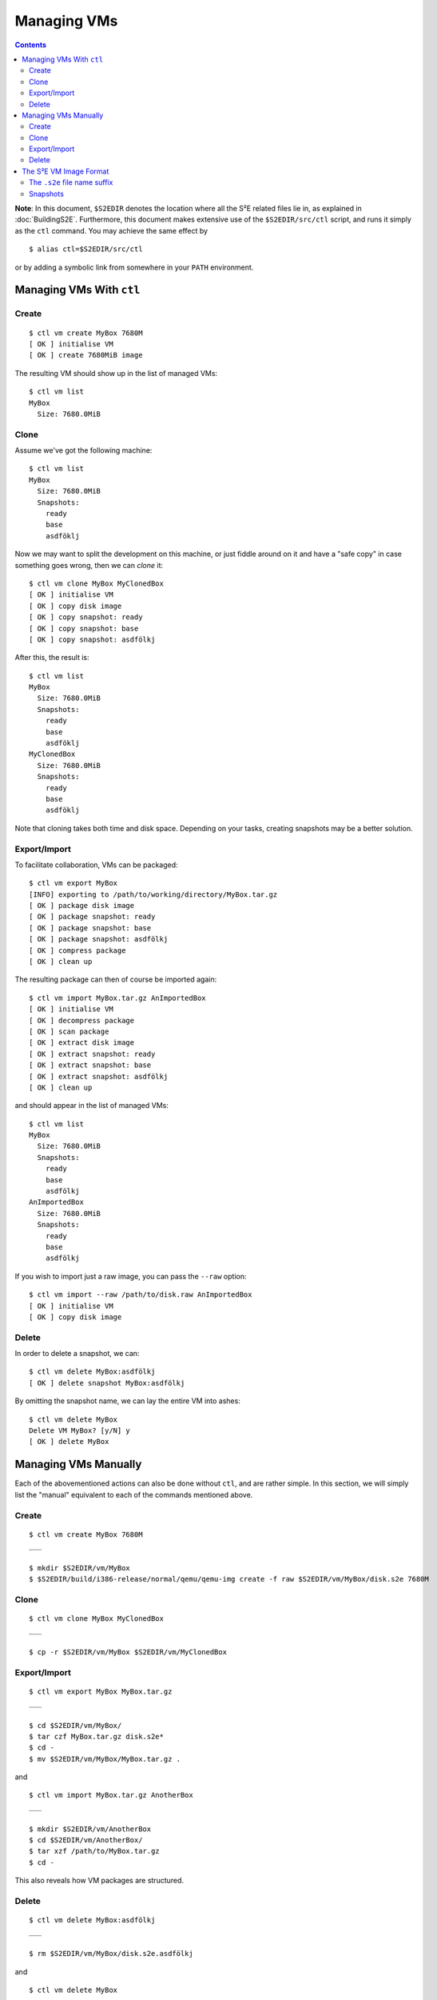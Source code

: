 ============
Managing VMs
============

.. contents::

**Note**: In this document, ``$S2EDIR`` denotes the location where all the S²E
related files lie in, as explained in :doc:`BuildingS2E`. Furthermore, this
document makes extensive use of the ``$S2EDIR/src/ctl`` script, and runs it
simply as the ``ctl`` command. You may achieve the same effect by ::

    $ alias ctl=$S2EDIR/src/ctl

or by adding a symbolic link from somewhere in your ``PATH`` environment.


Managing VMs With ``ctl``
=========================

Create
------

::

    $ ctl vm create MyBox 7680M
    [ OK ] initialise VM
    [ OK ] create 7680MiB image

The resulting VM should show up in the list of managed VMs::

    $ ctl vm list
    MyBox
      Size: 7680.0MiB

.. _CloneVMs:

Clone
-----

Assume we've got the following machine::

    $ ctl vm list
    MyBox
      Size: 7680.0MiB
      Snapshots:
        ready
        base
        asdföklj

Now we may want to split the development on this machine, or just fiddle around
on it and have a "safe copy" in case something goes wrong, then we can *clone*
it::

    $ ctl vm clone MyBox MyClonedBox
    [ OK ] initialise VM
    [ OK ] copy disk image
    [ OK ] copy snapshot: ready
    [ OK ] copy snapshot: base
    [ OK ] copy snapshot: asdfölkj

After this, the result is::

    $ ctl vm list
    MyBox
      Size: 7680.0MiB
      Snapshots:
        ready
        base
        asdföklj
    MyClonedBox
      Size: 7680.0MiB
      Snapshots:
        ready
        base
        asdföklj

Note that cloning takes both time and disk space. Depending on your tasks,
creating snapshots may be a better solution.

.. _ExportImportVMs:

Export/Import
-------------

To facilitate collaboration, VMs can be packaged::

    $ ctl vm export MyBox
    [INFO] exporting to /path/to/working/directory/MyBox.tar.gz
    [ OK ] package disk image
    [ OK ] package snapshot: ready
    [ OK ] package snapshot: base
    [ OK ] package snapshot: asdfölkj
    [ OK ] compress package
    [ OK ] clean up

The resulting package can then of course be imported again::

    $ ctl vm import MyBox.tar.gz AnImportedBox
    [ OK ] initialise VM
    [ OK ] decompress package
    [ OK ] scan package
    [ OK ] extract disk image
    [ OK ] extract snapshot: ready
    [ OK ] extract snapshot: base
    [ OK ] extract snapshot: asdfölkj
    [ OK ] clean up

and should appear in the list of managed VMs::

    $ ctl vm list
    MyBox
      Size: 7680.0MiB
      Snapshots:
        ready
        base
        asdfölkj
    AnImportedBox
      Size: 7680.0MiB
      Snapshots:
        ready
        base
        asdfölkj

If you wish to import just a raw image, you can pass the ``--raw`` option::

    $ ctl vm import --raw /path/to/disk.raw AnImportedBox
    [ OK ] initialise VM
    [ OK ] copy disk image

Delete
------

In order to delete a snapshot, we can::

    $ ctl vm delete MyBox:asdfölkj
    [ OK ] delete snapshot MyBox:asdfölkj

By omitting the snapshot name, we can lay the entire VM into ashes::

    $ ctl vm delete MyBox
    Delete VM MyBox? [y/N] y
    [ OK ] delete MyBox


Managing VMs Manually
=====================

Each of the abovementioned actions can also be done without ``ctl``, and are
rather simple. In this section, we will simply list the "manual" equivalent to
each of the commands mentioned above.


Create
------

::

    $ ctl vm create MyBox 7680M
    ___

    $ mkdir $S2EDIR/vm/MyBox
    $ $S2EDIR/build/i386-release/normal/qemu/qemu-img create -f raw $S2EDIR/vm/MyBox/disk.s2e 7680M

Clone
-----

::

    $ ctl vm clone MyBox MyClonedBox
    ___

    $ cp -r $S2EDIR/vm/MyBox $S2EDIR/vm/MyClonedBox

Export/Import
-------------

::

    $ ctl vm export MyBox MyBox.tar.gz
    ___

    $ cd $S2EDIR/vm/MyBox/
    $ tar czf MyBox.tar.gz disk.s2e*
    $ cd -
    $ mv $S2EDIR/vm/MyBox/MyBox.tar.gz .

and ::

    $ ctl vm import MyBox.tar.gz AnotherBox
    ___

    $ mkdir $S2EDIR/vm/AnotherBox
    $ cd $S2EDIR/vm/AnotherBox/
    $ tar xzf /path/to/MyBox.tar.gz
    $ cd -

This also reveals how VM packages are structured.

Delete
------

::

    $ ctl vm delete MyBox:asdfölkj
    ___

    $ rm $S2EDIR/vm/MyBox/disk.s2e.asdfölkj

and ::

    $ ctl vm delete MyBox
    ___

    $ rm -r $S2EDIR/vm/MyBox


The S²E VM Image Format
=======================

**Note**: This section is informational. In general, you should not face the
issues described here if you are using the ``ctl`` script to interact with S²E.
However, if you are interested, the output of ``ctl run`` always prints the full
QEMU command line to the terminal, e.g. ::

    $ ctl vm run --dry-run MyBox sym
    [DEBUG] Command line:
    $S2EDIR/build/i386-release-normal/qemu/i386-s2e-softmmu/qemu-system-i386 -drive file=$S2EDIR/vm/Debian/disk.s2e,cache=writeback,format=s2e -cpu pentium -net nic,model=pcnet -net user -s2e-config-file $S2EDIR/src/config/default-config.lua -s2e-verbose -s2e-output-dir $S2EDIR/expdata/auto_2015-08-19T15:06:25.383+0200

----

S²E operates on raw disk images, but it treats them as being in the *S²E disk
image format*. The image handler is basically a wrapper around QEMU's raw image
handler.

When in S²E mode, writes to the disk are local to each state and do not clobber
other states. Moreover, writes are NEVER propagated from the state to the image
(or the snapshot). This makes it possible to share one disk image and snapshots
among many instances of S²E.

S²E uses the raw format because existing disk image formats are not suitable for
multi-path execution; they usually mutate internal bookkeeping structures on
read operations, or worse, they may write these mutations back to the disk image
file, causing VM image corruptions. QCOW2 is one example of such formats. The
raw format does not suffer from any of these drawbacks, as there are no internal
disk handling mechanisms.

The ``.s2e`` file name suffix
-----------------------------

To make S²E handle a disk image with the S²E format, one can pass the
``format=s2e`` option when specifying the disk image with QEMU's ``-drive``
option. If this is missing, S²E will infer the format from the file name
extension; in particular, ``.s2e`` will denote the S²E image format.

In practice, however, if running in symbolic mode, S²E will refuse to operate on
disk image files that do not have the ``.s2e`` extension (even if the format is
explicitly specified through ``format=s2e``). This is to avoid data corruption
in case one forgets to specify the format.

Snapshots
---------

The S²E image format stores snapshots in a separate file, suffixed by the name
of the snapshot. For example, if the base image is called ``my_image.s2e``, the
snapshot ``ready`` (generated with ``savevm ready``) will be saved in the file
``my_image.s2e.ready`` in the same folder as ``my_image.s2e``.

